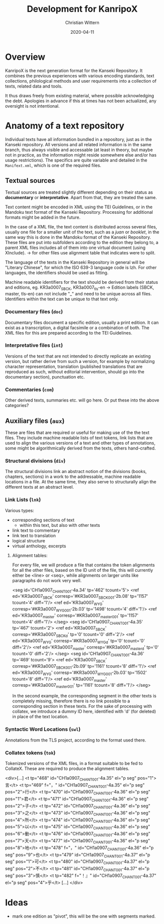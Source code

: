 #+TITLE: Development for KanripoX
#+AUTHOR: Christian Wittern
#+DATE: 2020-04-11

* Overview

  KanripoX is the next generation format for the Kanseki Repository.
  It combines the previous experiences with various encoding
  standards, text collections, philological methods and user
  requirements into a collection of texts, related data and tools.
  
  It thus draws freely from existing material, where possible
  acknowledging the debt.  Apologies in advance if this at times has
  not been actualized, any oversight is not intentional.

* Anatomy of a text repository

  Individual texts have all information bundled in a repository, just
  as in the Kanseki repository.  All versions and all related
  information is in the same branch, thus always visible and
  accessable (at least in theory, but maybe not in practice, as the
  information might reside somewhere else and/or has usage
  restrictions).  The specifics are quite variable and detailed in the
  =Manifext.xml=, which is one of the required files.

** Textual sources

   Textual sources are treated slightly different depending on their status as
   *documentary* or *interpretative*. Apart from that, they are treated the
   same.

   Text content might be encoded in XML using the TEI Guidelines, or in the
   Mandoku text format of the Kanseki Repository. Processing for additional
   formats might be added in the future.

   In the case of a XML file, the text content is distributed across several
    files, usually one file for a smaller unit of the text, such as a /juan/ or
    /booklet/, in the same way this is done in the Mandoku format of the Kanseki
    Repository. These files are put into subfolders according to the edition
    they belong to, a parent XML files includes all of them into one virtual
    document (using XInclude). -> for other files use alignment table that
    indicates were to split.

    The language of the texts in the Kanseki Repository in general will be
    "Literary Chinese", for which the ISO 639-3 language code is lzh. For other
    languages, the identifiers should be used as fitting.

    Machine readable identifiers for the text should be derived from
    their status and editions, eg. KR3a0007_SBCK, KR3a0007_tls-en ->
    Edition labels (SBCK, master, tls-en) can not include "_" and need
    to be unique across all files. Identifiers within the text can be
    unique to that text only.
    

*** Documentary files (=doc=)

    Documentary files document a specific edition, usually a print edition. It
    can exist as a transcription, a digital facsimile or a combination of both.
    The XML files for this are prepared according to the TEI Guidelines.

*** Interpretative files (=int=)

    Versions of the text that are not intended to directly replicate an existing
    version, but rather derive from such a version, for example by normalizing
    character representation, translation (published translations that are
    reproduced as such, without editorial intervention, should go into the
    documentary section), punctuation etc.

*** Commentaries (=com=)

Other derived texts, summaries etc. will go here. Or put these into the above categories?

** Auxiliary files (=aux=)

   These are files that are required or useful for making use of the
   the text files.  They include machine readable lists of text
   tokens, link lists that are used to align the various versions of a
   text and other types of annotations, some might be algorithmically
   derived from the texts, others hand-crafted.
*** Structural divisions (=div=)
The structural divisions link an abstract notion of the divisions (books,
chapters, sections) in a work to the addressable, machine readable locations in
a file. At the same time, they also serve to structurally align the different
texts at an abstract level.
*** Link Lists (=lnk=)

    Various types:
    - corresponding sections of text
      - within this text, but also with other texts
    - link text to commentary
    - link text to translation
    - logical structure
    - virtual anthology, excerpts
   
**** Alignment tables:
For every file, we will produce a file that contains the token alignments for
all the other files, based on the ID unit of the file, this will currently
either be <line> or <seq>, while alignments on larger units like paragraphs do
not work very well.
#+begin_example language=xml
<seg id='CH1a0907_CHANT_001-4a.34' tp='462' tcount='5'>
<ref ed='KR3a0007_SBCK' corresp='#KR3a0007_SBCK_001-2b.08' tp='1157' tcount='4' diff='1'/>
<ref ed='KR3a0007_WYG' corresp='#KR3a0007_WYG_001-2b.03' tp='1498' tcount='4' diff='1'/>
<ref ed='KR3a0007_master' corresp='#KR3a0007_master_001' tp='1157' tcount='4' diff='1'/>
</seg>
<seg id='CH1a0907_CHANT_001-4a.35' tp='467' tcount='2'>
<ref ed='KR3a0007_SBCK' corresp='#KR3a0007_SBCK_d' tp='0' tcount='0' diff='2'/>
<ref ed='KR3a0007_WYG' corresp='#KR3a0007_WYG_d' tp='0' tcount='0' diff='2'/>
<ref ed='KR3a0007_master' corresp='#KR3a0007_master_d' tp='0' tcount='0' diff='2'/>
</seg>
<seg id='CH1a0907_CHANT_001-4a.36' tp='469' tcount='9'>
<ref ed='KR3a0007_SBCK' corresp='#KR3a0007_SBCK_001-2b.09' tp='1161' tcount='8' diff='1'/>
<ref ed='KR3a0007_WYG' corresp='#KR3a0007_WYG_001-2b.03' tp='1502' tcount='8' diff='1'/>
<ref ed='KR3a0007_master' corresp='#KR3a0007_master_001' tp='1161' tcount='8' diff='1'/>
</seg>
#+end_example

In the second example, the corresponding segment in the other texts is
completely missing, therefore there is no link possible to a corresponding
section in these texts. For the sake of processing with collatex, we introduce a
dummy ID here, identified with 'd' (for deleted) in place of the text location.

*** Syntactic Word Locations (=swl=)

Annotations from the TLS project, according to the format used there.

*** Collatex tokens (=tok=)

Tokenized versions of the XML files, in a format suitable to be fed to CollateX.
These are required to produce the alignment tables.
#+begin_example lang=xml
<div>[...]
   <t tp="468" id="CH1a0907_CHANT_001-4a.35" el="p seg" pos="1">言</t>
   <t tp="469"
      f="，"
      id="CH1a0907_CHANT_001-4a.35"
      el="p seg"
      pos="2">行</t>
   <t tp="470" id="CH1a0907_CHANT_001-4a.36" el="p seg" pos="1">君</t>
   <t tp="471" id="CH1a0907_CHANT_001-4a.36" el="p seg" pos="2">子</t>
   <t tp="472" id="CH1a0907_CHANT_001-4a.36" el="p seg" pos="3">之</t>
   <t tp="473" id="CH1a0907_CHANT_001-4a.36" el="p seg" pos="4">所</t>
   <t tp="474" id="CH1a0907_CHANT_001-4a.36" el="p seg" pos="5">以</t>
   <t tp="475" id="CH1a0907_CHANT_001-4a.36" el="p seg" pos="6">動</t>
   <t tp="476" id="CH1a0907_CHANT_001-4a.36" el="p seg" pos="7">天</t>
   <t tp="477" id="CH1a0907_CHANT_001-4a.36" el="p seg" pos="8">地</t>
   <t tp="478"
      f="，"
      id="CH1a0907_CHANT_001-4a.36"
      el="p seg"
      pos="9">也</t>
   <t tp="479" id="CH1a0907_CHANT_001-4a.37" el="p seg" pos="1">可</t>
   <t tp="480" id="CH1a0907_CHANT_001-4a.37" el="p seg" pos="2">不</t>
   <t tp="481" id="CH1a0907_CHANT_001-4a.37" el="p seg" pos="3">慎</t>
   <t tp="482"
      f="！』"
      id="CH1a0907_CHANT_001-4a.37"
      el="p seg"
      pos="4">乎</t>
[...]
</div>
#+end_example

* Ideas

  - mark one edition as "pivot", this will be the one with segments marked.

